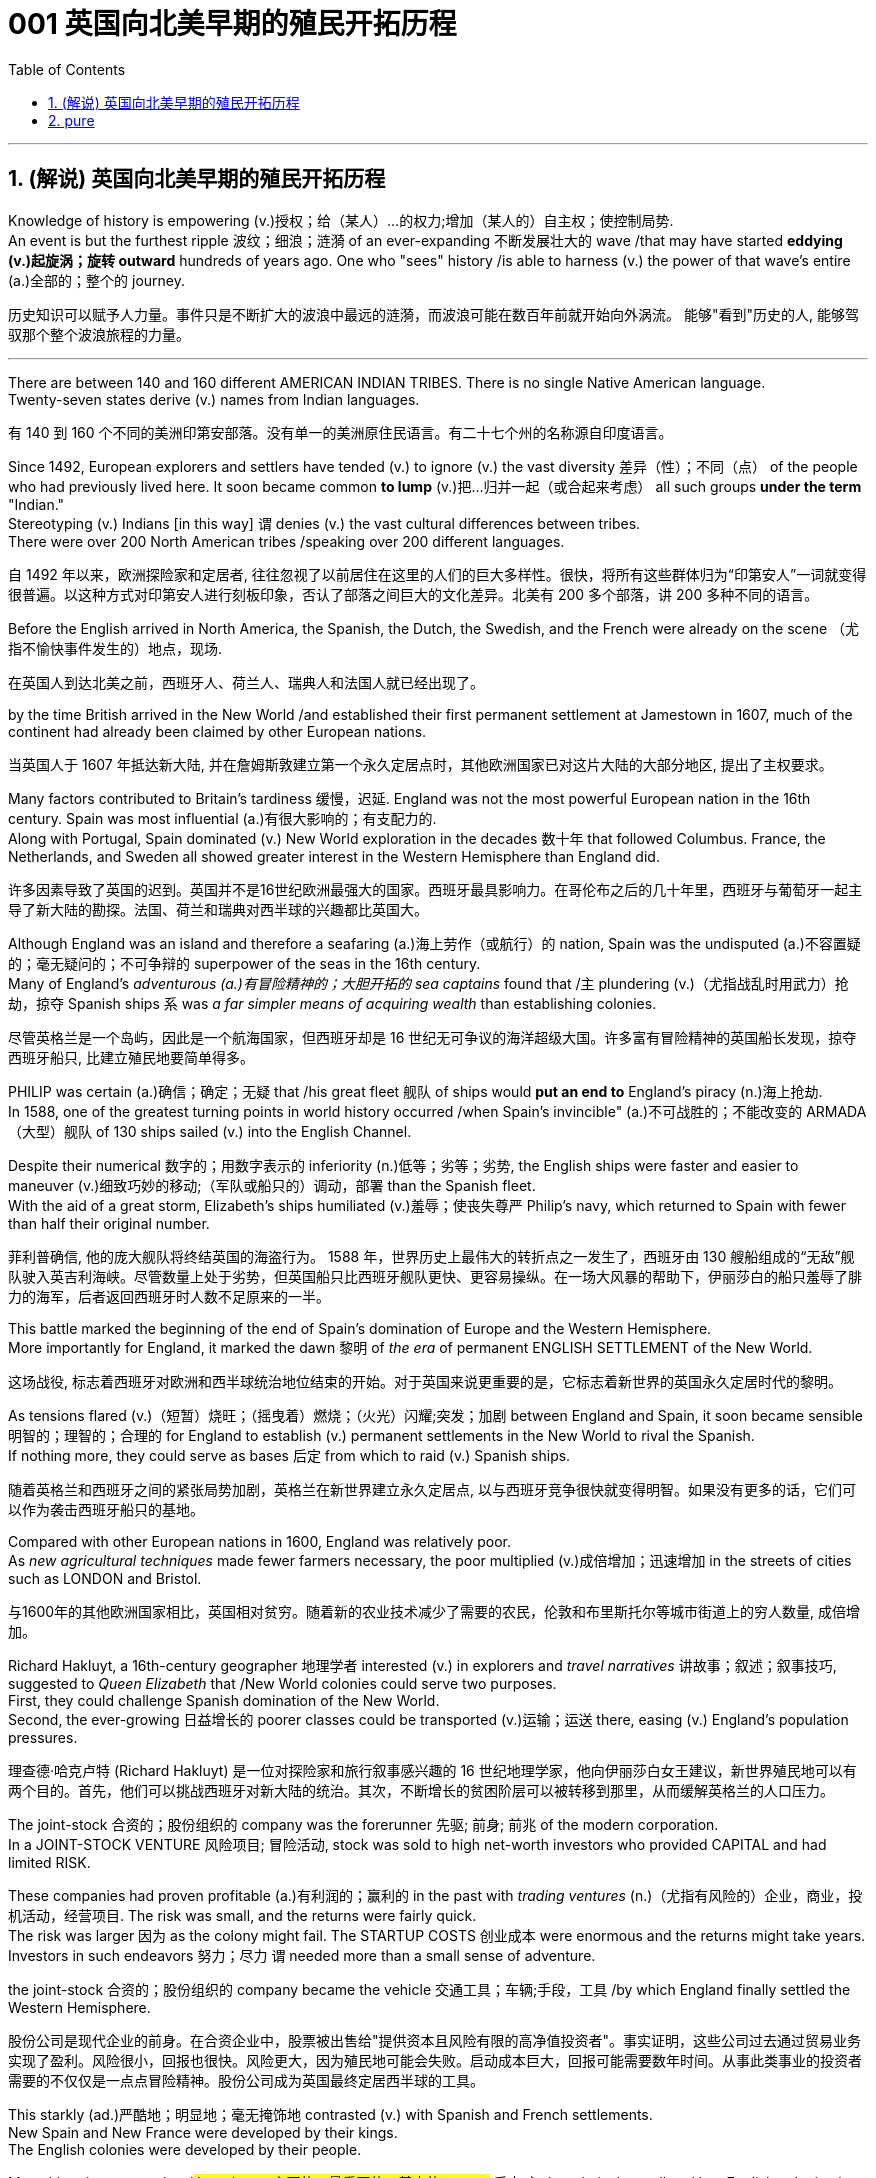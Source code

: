 
=  001 英国向北美早期的殖民开拓历程
:toc: left
:toclevels: 3
:sectnums:
:stylesheet: myAdocCss.css


'''

== (解说) 英国向北美早期的殖民开拓历程

Knowledge of history is empowering (v.)授权；给（某人）…的权力;增加（某人的）自主权；使控制局势. +
An event is but the furthest ripple 波纹；细浪；涟漪 of an ever-expanding 不断发展壮大的 wave /that may have started *eddying (v.)起旋涡；旋转 outward* hundreds of years ago. One who "sees" history /is able to harness (v.) the power of that wave's entire (a.)全部的；整个的 journey. +

[.my2]
历史知识可以赋予人力量。事件只是不断扩大的波浪中最远的涟漪，而波浪可能在数百年前就开始向外涡流。 能够"看到"历史的人, 能够驾驭那个整个波浪旅程的力量。

'''

There are between 140 and 160 different AMERICAN INDIAN TRIBES. There is no single Native American language. +
Twenty-seven states derive (v.) names from Indian languages. +

[.my2]
有 140 到 160 个不同的美洲印第安部落。没有单一的美洲原住民语言。有二十七个州的名称源自印度语言。

Since 1492, European explorers and settlers have tended (v.) to ignore (v.) the vast diversity 差异（性）；不同（点） of the people who had previously lived here. It soon became common *to lump* (v.)把…归并一起（或合起来考虑） all such groups *under the term* "Indian." +
Stereotyping (v.) Indians [in this way] `谓` denies (v.) the vast cultural differences between tribes. +
There were over 200 North American tribes /speaking over 200 different languages.

[.my2]
自 1492 年以来，欧洲探险家和定居者, 往往忽视了以前居住在这里的人们的巨大多样性。很快，将所有这些群体归为“印第安人”一词就变得很普遍。以这种方式对印第安人进行刻板印象，否认了部落之间巨大的文化差异。北美有 200 多个部落，讲 200 多种不同的语言。


Before the English arrived in North America, the Spanish, the Dutch, the Swedish, and the French were already on the scene （尤指不愉快事件发生的）地点，现场.  +

[.my2]
在英国人到达北美之前，西班牙人、荷兰人、瑞典人和法国人就已经出现了。



by the time British arrived in the New World /and established their first permanent settlement at Jamestown in 1607, much of the continent had already been claimed by other European nations. +

[.my2]
当英国人于 1607 年抵达新大陆, 并在詹姆斯敦建立第一个永久定居点时，其他欧洲国家已对这片大陆的大部分地区, 提出了主权要求。


Many factors contributed to Britain's tardiness 缓慢，迟延. England was not the most powerful European nation in the 16th century. Spain was most influential (a.)有很大影响的；有支配力的. +
Along with Portugal, Spain dominated (v.) New World exploration in the decades 数十年 that followed Columbus. France, the Netherlands, and Sweden all showed greater interest in the Western Hemisphere than England did. +

[.my2]
许多因素导致了英国的迟到。英国并不是16世纪欧洲最强大的国家。西班牙最具影响力。在哥伦布之后的几十年里，西班牙与葡萄牙一起主导了新大陆的勘探。法国、荷兰和瑞典对西半球的兴趣都比英国大。



Although England was an island and therefore a seafaring (a.)海上劳作（或航行）的 nation, Spain was the undisputed (a.)不容置疑的；毫无疑问的；不可争辩的 superpower of the seas in the 16th century. +
Many of England's _adventurous (a.)有冒险精神的；大胆开拓的 sea captains_ found that /`主` plundering (v.)（尤指战乱时用武力）抢劫，掠夺 Spanish ships `系` was _a far simpler means of acquiring wealth_ than establishing colonies. +

[.my2]
尽管英格兰是一个岛屿，因此是一个航海国家，但西班牙却是 16 世纪无可争议的海洋超级大国。许多富有冒险精神的英国船长发现，掠夺西班牙船只, 比建立殖民地要简单得多。


PHILIP was certain (a.)确信；确定；无疑 that /his great fleet 舰队 of ships would *put an end to* England's piracy (n.)海上抢劫. +
In 1588, one of the greatest turning points in world history occurred /when Spain's invincible" (a.)不可战胜的；不能改变的 ARMADA （大型）舰队 of 130 ships sailed (v.) into the English Channel. +

Despite their numerical 数字的；用数字表示的 inferiority (n.)低等；劣等；劣势, the English ships were faster and easier to maneuver (v.)细致巧妙的移动;（军队或船只的）调动，部署 than the Spanish fleet. +
With the aid of a great storm, Elizabeth's ships humiliated (v.)羞辱；使丧失尊严 Philip's navy, which returned to Spain with fewer than half their original number. +

[.my2]
菲利普确信, 他的庞大舰队将终结英国的海盗行为。 1588 年，世界历史上最伟大的转折点之一发生了，西班牙由 130 艘船组成的“无敌”舰队驶入英吉利海峡。尽管数量上处于劣势，但英国船只比西班牙舰队更快、更容易操纵。在一场大风暴的帮助下，伊丽莎白的船只羞辱了腓力的海军，后者返回西班牙时人数不足原来的一半。

This battle marked the beginning of the end of Spain's domination of Europe and the Western Hemisphere.  +
More importantly for England, it marked the dawn 黎明 of _the era_ of permanent ENGLISH SETTLEMENT of the New World. +

[.my2]
这场战役, 标志着西班牙对欧洲和西半球统治地位结束的开始。对于英国来说更重要的是，它标志着新世界的英国永久定居时代的黎明。

As tensions flared (v.)（短暂）烧旺；（摇曳着）燃烧；（火光）闪耀;突发；加剧 between England and Spain, it soon became sensible 明智的；理智的；合理的 for England to establish (v.) permanent settlements in the New World to rival the Spanish. +
If nothing more, they could serve as bases 后定 from which to raid (v.) Spanish ships. +

[.my2]
随着英格兰和西班牙之间的紧张局势加剧，英格兰在新世界建立永久定居点, 以与西班牙竞争很快就变得明智。如果没有更多的话，它们可以作为袭击西班牙船只的基地。

Compared with other European nations in 1600, England was relatively poor.  +
As _new agricultural techniques_ made fewer farmers necessary, the poor multiplied (v.)成倍增加；迅速增加 in the streets of cities such as LONDON and Bristol.

[.my2]
与1600年的其他欧洲国家相比，英国相对贫穷。随着新的农业技术减少了需要的农民，伦敦和布里斯托尔等城市街道上的穷人数量, 成倍增加。

Richard Hakluyt, a 16th-century geographer 地理学者 interested (v.) in explorers and _travel narratives_ 讲故事；叙述；叙事技巧, suggested to _Queen Elizabeth_ that /New World colonies could serve two purposes. +
First, they could challenge Spanish domination of the New World. +
Second, the ever-growing 日益增长的 poorer classes could be transported (v.)运输；运送 there, easing (v.) England's population pressures. +

[.my2]
理查德·哈克卢特 (Richard Hakluyt) 是一位对探险家和旅行叙事感兴趣的 16 世纪地理学家，他向伊丽莎白女王建议，新世界殖民地可以有两个目的。首先，他们可以挑战西班牙对新大陆的统治。其次，不断增长的贫困阶层可以被转移到那里，从而缓解英格兰的人口压力。

The joint-stock 合资的；股份组织的 company was the forerunner 先驱; 前身; 前兆 of the modern corporation. +
In a JOINT-STOCK VENTURE 风险项目; 冒险活动, stock was sold to high net-worth investors who provided CAPITAL and had limited RISK. +

These companies had proven profitable (a.)有利润的；赢利的 in the past with _trading ventures_ (n.)（尤指有风险的）企业，商业，投机活动，经营项目. The risk was small, and the returns were fairly quick. +
The risk was larger 因为 as the colony might fail. The STARTUP COSTS 创业成本 were enormous and the returns might take years. Investors in such endeavors 努力；尽力  `谓` needed more than a small sense of adventure. +

the joint-stock 合资的；股份组织的 company became the vehicle 交通工具；车辆;手段，工具 /by which England finally settled the Western Hemisphere.

[.my2]
股份公司是现代企业的前身。在合资企业中，股票被出售给"提供资本且风险有限的高净值投资者"。事实证明，这些公司过去通过贸易业务实现了盈利。风险很小，回报也很快。风险更大，因为殖民地可能会失败。启动成本巨大，回报可能需要数年时间。从事此类事业的投资者需要的不仅仅是一点点冒险精神。股份公司成为英国最终定居西半球的工具。



This starkly (ad.)严酷地；明显地；毫无掩饰地 contrasted (v.) with Spanish and French settlements. +
New Spain and New France were developed by their kings. +
The English colonies were developed by their people. +

Many historians argue that /#the primary 主要的；最重要的；基本的 reason# 后定 `主` the relatively small and late English colonization effort `谓` ultimately outlasted (v.)比…持续时间长 its predecessors /#was because# individuals had a true stake （在公司、计划等中的）重大利益，重大利害关系 in its success.

[.my2]
这与西班牙和法国的殖民地形成鲜明对比。新西班牙和新法国是由他们的国王发展起来的。英国殖民地是由他们的人民发展起来的。许多历史学家认为，相对较小和较晚的英国殖民的努力, 最终存活的比其前辈(西班牙, 法国)持续得更长，主要原因是它的成功与个人利益攸关。


`主` The first _joint-stock 合资的；股份组织的 company_ to launch a lasting venture (n.)（尤指有风险的）企业，商业，投机活动，经营项目 to the New World `系` was the VIRGINIA COMPANY OF LONDON. The investors had one goal in mind: gold. They hoped to repeat the success of Spaniards who found gold in South America.

[.my2]
第一家在新世界开展持久投资的股份公司, 是伦敦弗吉尼亚公司。投资者心中只有一个目标：黄金。他们希望重复"西班牙人在南美洲发现黄金"的成功。

Investments in permanent settlements were risky indeed. `主` The merchants 商人 and gentry 绅士阶层；上流社会人士 `谓` paid (v.) with their pocketbooks （个人或国家的）财政状况，财力，钱袋子. Many colonists paid (v.) with their lives. For every six colonists who ventured across the Atlantic, only one survived.

[.my2]
对永久定居点的投资, 确实存在风险。商人和士绅用他们的钱袋支付。许多殖民者付出了生命的代价。每六名冒险横渡大西洋的殖民者中，只有一人幸存。


Virginia's economic future did not lie with gold. There was too little gold to be found there. Looking for new ways to make its investments pay (v.) dividends 红利；股息；股利, the Virginia Company of London began encouraging _multiple ventures_ (n.)(尤指有风险的）企业，商业，投机活动，经营项目 by 1618.

[.my2]
弗吉尼亚州的经济, 未来并不取决于黄金。那里的金子太少了，找不到。为了寻找新的方式让其投资产生股息，伦敦弗吉尼亚公司于 1618 年开始鼓励多重创业。

Jamestown settlers experimented (v.)做试验；进行实验 with GLASSBLOWING (n.)吹制玻璃, VINEYARD （为酿酒而种植的）葡萄园；（以葡萄园自种葡萄进行生产的）酿酒厂 cultivation 种植；栽培, and even silkworm 蚕 farming. +
Despite efforts to diversify (v.)（使）多样化，变化，不同;增加…的品种；从事多种经营；扩大业务范围 Virginia's economy, by the end of the 1620s only one Virginia crop was drawing 产生，引起，激起（反应或回应） a fair market price in England: tobacco.

[.my2]
詹姆斯敦的定居者, 尝试了玻璃吹制、葡萄园种植，甚至养蚕。尽管弗吉尼亚州努力实现经济多元化，但到 1620 年代末，弗吉尼亚州只有一种作物在英国获得了公平的市场价格：烟草。


The tobacco economy rapidly began to shape the society and development of the colony. +
Growing tobacco takes its toil (n.)苦工；劳累的工作 on the soil. +

[.my1]
.案例
====
在这句话中，“take” 的意思是“造成”或“带来”。“Growing tobacco takes its toll on the soil.” 的意思是“种植烟草对土壤造成了影响”。这里的“takes its toll” 是一个固定表达，表示某事对某人或某物造成负面影响或损害。 +
“its toll” 表示“它的代价”或“影响”。
====

Because tobacco drained (v.)使（精力、金钱等）耗尽;（使）流走，流出 the soil of its nutrients, only about three successful growing seasons could occur on a plot （专用的）小块土地 of land. +
Then the land had to lie fallow (a.)休耕的；休闲的 for three years before the soil could be used again. +
This created a huge drive for new farmland. Naturally, the colony began to expand.

[.my2]
烟草经济, 迅速开始塑造殖民地的社会和发展。种植烟草需要在土壤上付出辛劳。由于烟草耗尽了土壤的养分，一块土地上只能出现大约三个成功的生长季节。然后，土地必须休耕三年才能再次使用。这为新农田创造了巨大的动力。自然地，殖民地开始扩大。

Warfare 作战；战争 and disease eliminated (v.) about 90% percent of the Native American population in Virginia within the first 60 years of English settlement.

[.my2]
在英国人定居的最初 60 年内，战争和疾病消灭了弗吉尼亚州约 90% 的美洲原住民人口。


'''

== pure

Knowledge of history is empowering. An event is but the furthest ripple of an ever-expanding wave that may have started eddying outward hundreds of years ago. One who "sees" history is able to harness the power of that wave's entire journey. +


There are between 140 and 160 different AMERICAN INDIAN TRIBES. There is no single Native American language.


Twenty-seven states derive names from Indian languages.

Since 1492, European explorers and settlers have tended to ignore the vast diversity of the people who had previously lived here. It soon became common to lump all such groups under the term "Indian."

Stereotyping Indians in this way denies the vast cultural differences between tribes.

There were over 200 North American tribes speaking over 200 different languages.


Before the English arrived in North America, the Spanish, the Dutch, the Swedish, and the French were already on the scene.



by the time British arrived in the New World and established their first permanent settlement at Jamestown in 1607, much of the continent had already been claimed by other European nations.


Many factors contributed to Britain's tardiness. England was not the most powerful European nation in the 16th century. Spain was most influential. Along with Portugal, Spain dominated New World exploration in the decades that followed Columbus. France, the Netherlands, and Sweden all showed greater interest in the Western Hemisphere than England did.



Although England was an island and therefore a seafaring nation, Spain was the undisputed superpower of the seas in the 16th century. Many of England's adventurous sea captains found that plundering Spanish ships was a far simpler means of acquiring wealth than establishing colonies.


PHILIP was certain that his great fleet of ships would put an end to England's piracy. In 1588, one of the greatest turning points in world history occurred when Spain's "invincible" ARMADA of 130 ships sailed into the English Channel. Despite their numerical inferiority, the English ships were faster and easier to maneuver than the Spanish fleet. With the aid of a great storm, Elizabeth's ships humiliated Philip's navy, which returned to Spain with fewer than half their original number.

This battle marked the beginning of the end of Spain's domination of Europe and the Western Hemisphere. More importantly for England, it marked the dawn of the era of permanent ENGLISH SETTLEMENT of the New World.

As tensions flared between England and Spain, it soon became sensible for England to establish permanent settlements in the New World to rival the Spanish. If nothing more, they could serve as bases from which to raid Spanish ships.


Compared with other European nations in 1600, England was relatively poor.


As new agricultural techniques made fewer farmers necessary, the poor multiplied in the streets of cities such as LONDON and Bristol.

Richard Hakluyt, a 16th-century geographer interested in explorers and travel narratives, suggested to Queen Elizabeth that New World colonies could serve two purposes. First, they could challenge Spanish domination of the New World. Second, the ever-growing poorer classes could be transported there, easing England's population pressures.


The joint-stock company was the forerunner of the modern corporation. In a JOINT-STOCK VENTURE, stock was sold to high net-worth investors who provided CAPITAL and had limited RISK. These companies had proven profitable in the past with trading ventures. The risk was small, and the returns were fairly quick.

The risk was larger as the colony might fail. The STARTUP COSTS were enormous and the returns might take years. Investors in such endeavors needed more than a small sense of adventure.


the joint-stock company became the vehicle by which England finally settled the Western Hemisphere.

This starkly contrasted with Spanish and French settlements. New Spain and New France were developed by their kings. The English colonies were developed by their people. Many historians argue that the primary reason the relatively small and late English colonization effort ultimately outlasted its predecessors was because individuals had a true stake in its success.


The first joint-stock company to launch a lasting venture to the New World was the VIRGINIA COMPANY OF LONDON. The investors had one goal in mind: gold. They hoped to repeat the success of Spaniards who found gold in South America.

Investments in permanent settlements were risky indeed. The merchants and gentry paid with their pocketbooks. Many colonists paid with their lives. For every six colonists who ventured across the Atlantic, only one survived.


Virginia's economic future did not lie with gold. There was too little gold to be found there. Looking for new ways to make its investments pay dividends, the Virginia Company of London began encouraging multiple ventures by 1618.

Jamestown settlers experimented with GLASSBLOWING, VINEYARD cultivation, and even silkworm farming. Despite efforts to diversify Virginia's economy, by the end of the 1620s only one Virginia crop was drawing a fair market price in England: tobacco.


The tobacco economy rapidly began to shape the society and development of the colony. Growing tobacco takes its toil on the soil. Because tobacco drained the soil of its nutrients, only about three successful growing seasons could occur on a plot of land. Then the land had to lie fallow for three years before the soil could be used again. This created a huge drive for new farmland. Naturally, the colony began to expand.

Warfare and disease eliminated about 90% percent of the Native American population in Virginia within the first 60 years of English settlement.




'''





















